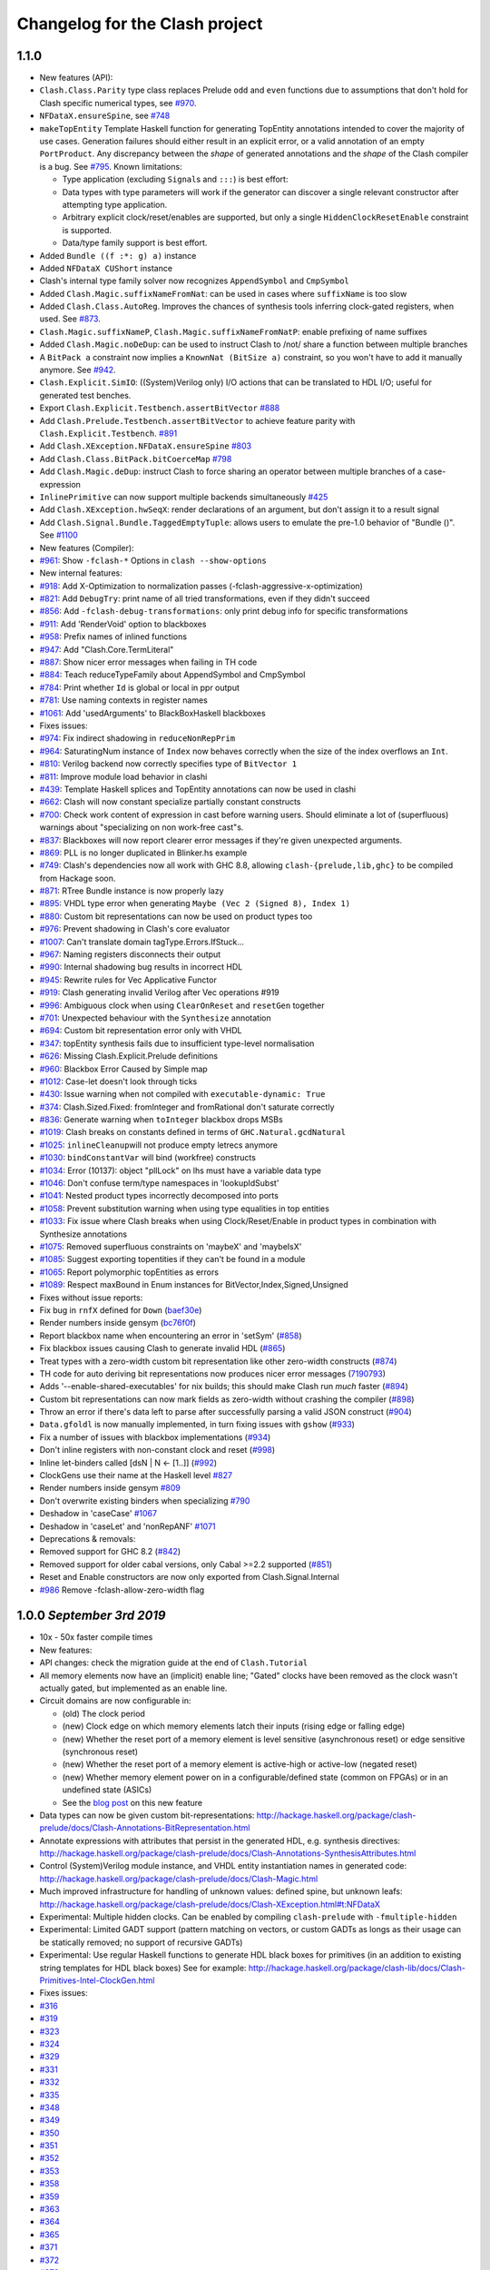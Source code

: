 Changelog for the Clash project
===============================

1.1.0
-----

-  New features (API):
-  ``Clash.Class.Parity`` type class replaces Prelude ``odd`` and
   ``even`` functions due to assumptions that don't hold for Clash
   specific numerical types, see
   `#970 <https://github.com/clash-lang/clash-compiler/pull/970>`__.
-  ``NFDataX.ensureSpine``, see
   `#748 <https://github.com/clash-lang/clash-compiler/pull/803>`__
-  ``makeTopEntity`` Template Haskell function for generating TopEntity
   annotations intended to cover the majority of use cases. Generation
   failures should either result in an explicit error, or a valid
   annotation of an empty ``PortProduct``. Any discrepancy between the
   *shape* of generated annotations and the *shape* of the Clash
   compiler is a bug. See
   `#795 <https://github.com/clash-lang/clash-compiler/pull/795>`__.
   Known limitations:

   -  Type application (excluding ``Signal``\ s and ``:::``) is best
      effort:
   -  Data types with type parameters will work if the generator can
      discover a single relevant constructor after attempting type
      application.
   -  Arbitrary explicit clock/reset/enables are supported, but only a
      single ``HiddenClockResetEnable`` constraint is supported.
   -  Data/type family support is best effort.

-  Added ``Bundle ((f :*: g) a)`` instance
-  Added ``NFDataX CUShort`` instance
-  Clash's internal type family solver now recognizes ``AppendSymbol``
   and ``CmpSymbol``
-  Added ``Clash.Magic.suffixNameFromNat``: can be used in cases where
   ``suffixName`` is too slow
-  Added ``Clash.Class.AutoReg``. Improves the chances of synthesis
   tools inferring clock-gated registers, when used. See
   `#873 <https://github.com/clash-lang/clash-compiler/pull/873>`__.
-  ``Clash.Magic.suffixNameP``, ``Clash.Magic.suffixNameFromNatP``:
   enable prefixing of name suffixes
-  Added ``Clash.Magic.noDeDup``: can be used to instruct Clash to /not/
   share a function between multiple branches
-  A ``BitPack a`` constraint now implies a ``KnownNat (BitSize a)``
   constraint, so you won't have to add it manually anymore. See
   `#942 <https://github.com/clash-lang/clash-compiler/pull/942>`__.
-  ``Clash.Explicit.SimIO``: ((System)Verilog only) I/O actions that can
   be translated to HDL I/O; useful for generated test benches.
-  Export ``Clash.Explicit.Testbench.assertBitVector``
   `#888 <https://github.com/clash-lang/clash-compiler/pull/888/files>`__
-  Add ``Clash.Prelude.Testbench.assertBitVector`` to achieve feature
   parity with ``Clash.Explicit.Testbench``.
   `#891 <https://github.com/clash-lang/clash-compiler/pull/891/files>`__
-  Add ``Clash.XException.NFDataX.ensureSpine``
   `#803 <https://github.com/clash-lang/clash-compiler/pull/803>`__
-  Add ``Clash.Class.BitPack.bitCoerceMap``
   `#798 <https://github.com/clash-lang/clash-compiler/pull/798>`__
-  Add ``Clash.Magic.deDup``: instruct Clash to force sharing an
   operator between multiple branches of a case-expression
-  ``InlinePrimitive`` can now support multiple backends simultaneously
   `#425 <https://github.com/clash-lang/clash-compiler/issues/425>`__
-  Add ``Clash.XException.hwSeqX``: render declarations of an argument,
   but don't assign it to a result signal
-  Add ``Clash.Signal.Bundle.TaggedEmptyTuple``: allows users to emulate
   the pre-1.0 behavior of "Bundle ()". See
   `#1100 <https://github.com/clash-lang/clash-compiler/pull/1100>`__

-  New features (Compiler):
-  `#961 <https://github.com/clash-lang/clash-compiler/pull/961>`__:
   Show ``-fclash-*`` Options in ``clash --show-options``

-  New internal features:
-  `#918 <https://github.com/clash-lang/clash-compiler/pull/935>`__: Add
   X-Optimization to normalization passes
   (-fclash-aggressive-x-optimization)
-  `#821 <https://github.com/clash-lang/clash-compiler/pull/821>`__: Add
   ``DebugTry``: print name of all tried transformations, even if they
   didn't succeed
-  `#856 <https://github.com/clash-lang/clash-compiler/pull/856>`__: Add
   ``-fclash-debug-transformations``: only print debug info for specific
   transformations
-  `#911 <https://github.com/clash-lang/clash-compiler/pull/911>`__: Add
   'RenderVoid' option to blackboxes
-  `#958 <https://github.com/clash-lang/clash-compiler/pull/958>`__:
   Prefix names of inlined functions
-  `#947 <https://github.com/clash-lang/clash-compiler/pull/947>`__: Add
   "Clash.Core.TermLiteral"
-  `#887 <https://github.com/clash-lang/clash-compiler/pull/887>`__:
   Show nicer error messages when failing in TH code
-  `#884 <https://github.com/clash-lang/clash-compiler/pull/884>`__:
   Teach reduceTypeFamily about AppendSymbol and CmpSymbol
-  `#784 <https://github.com/clash-lang/clash-compiler/pull/784>`__:
   Print whether ``Id`` is global or local in ppr output
-  `#781 <https://github.com/clash-lang/clash-compiler/pull/781>`__: Use
   naming contexts in register names
-  `#1061 <https://github.com/clash-lang/clash-compiler/pull/1061>`__:
   Add 'usedArguments' to BlackBoxHaskell blackboxes

-  Fixes issues:
-  `#974 <https://github.com/clash-lang/clash-compiler/issues/974>`__:
   Fix indirect shadowing in ``reduceNonRepPrim``
-  `#964 <https://github.com/clash-lang/clash-compiler/issues/964>`__:
   SaturatingNum instance of ``Index`` now behaves correctly when the
   size of the index overflows an ``Int``.
-  `#810 <https://github.com/clash-lang/clash-compiler/issues/810>`__:
   Verilog backend now correctly specifies type of ``BitVector 1``
-  `#811 <https://github.com/clash-lang/clash-compiler/issues/811>`__:
   Improve module load behavior in clashi
-  `#439 <https://github.com/clash-lang/clash-compiler/issues/439>`__:
   Template Haskell splices and TopEntity annotations can now be used in
   clashi
-  `#662 <https://github.com/clash-lang/clash-compiler/issues/662>`__:
   Clash will now constant specialize partially constant constructs
-  `#700 <https://github.com/clash-lang/clash-compiler/issues/700>`__:
   Check work content of expression in cast before warning users. Should
   eliminate a lot of (superfluous) warnings about "specializing on non
   work-free cast"s.
-  `#837 <https://github.com/clash-lang/clash-compiler/issues/837>`__:
   Blackboxes will now report clearer error messages if they're given
   unexpected arguments.
-  `#869 <https://github.com/clash-lang/clash-compiler/issues/869>`__:
   PLL is no longer duplicated in Blinker.hs example
-  `#749 <https://github.com/clash-lang/clash-compiler/issues/749>`__:
   Clash's dependencies now all work with GHC 8.8, allowing
   ``clash-{prelude,lib,ghc}`` to be compiled from Hackage soon.
-  `#871 <https://github.com/clash-lang/clash-compiler/issues/871>`__:
   RTree Bundle instance is now properly lazy
-  `#895 <https://github.com/clash-lang/clash-compiler/issues/895>`__:
   VHDL type error when generating ``Maybe (Vec 2 (Signed 8), Index 1)``
-  `#880 <https://github.com/clash-lang/clash-compiler/issues/880>`__:
   Custom bit representations can now be used on product types too
-  `#976 <https://github.com/clash-lang/clash-compiler/issues/976>`__:
   Prevent shadowing in Clash's core evaluator
-  `#1007 <https://github.com/clash-lang/clash-compiler/issues/1007>`__:
   Can't translate domain tagType.Errors.IfStuck...
-  `#967 <https://github.com/clash-lang/clash-compiler/issues/967>`__:
   Naming registers disconnects their output
-  `#990 <https://github.com/clash-lang/clash-compiler/issues/990>`__:
   Internal shadowing bug results in incorrect HDL
-  `#945 <https://github.com/clash-lang/clash-compiler/issues/945>`__:
   Rewrite rules for Vec Applicative Functor
-  `#919 <https://github.com/clash-lang/clash-compiler/issues/919>`__:
   Clash generating invalid Verilog after Vec operations #919
-  `#996 <https://github.com/clash-lang/clash-compiler/issues/996>`__:
   Ambiguous clock when using ``ClearOnReset`` and ``resetGen`` together
-  `#701 <https://github.com/clash-lang/clash-compiler/issues/701>`__:
   Unexpected behaviour with the ``Synthesize`` annotation
-  `#694 <https://github.com/clash-lang/clash-compiler/issues/694>`__:
   Custom bit representation error only with VHDL
-  `#347 <https://github.com/clash-lang/clash-compiler/issues/347>`__:
   topEntity synthesis fails due to insufficient type-level
   normalisation
-  `#626 <https://github.com/clash-lang/clash-compiler/issues/626>`__:
   Missing Clash.Explicit.Prelude definitions
-  `#960 <https://github.com/clash-lang/clash-compiler/issues/626>`__:
   Blackbox Error Caused by Simple map
-  `#1012 <https://github.com/clash-lang/clash-compiler/issues/1012>`__:
   Case-let doesn't look through ticks
-  `#430 <https://github.com/clash-lang/clash-compiler/issues/430>`__:
   Issue warning when not compiled with ``executable-dynamic: True``
-  `#374 <https://github.com/clash-lang/clash-compiler/issues/1012>`__:
   Clash.Sized.Fixed: fromInteger and fromRational don't saturate
   correctly
-  `#836 <https://github.com/clash-lang/clash-compiler/issues/836>`__:
   Generate warning when ``toInteger`` blackbox drops MSBs
-  `#1019 <https://github.com/clash-lang/clash-compiler/issues/1019>`__:
   Clash breaks on constants defined in terms of
   ``GHC.Natural.gcdNatural``
-  `#1025 <https://github.com/clash-lang/clash-compiler/issues/1025>`__:
   ``inlineCleanup``\ will not produce empty letrecs anymore
-  `#1030 <https://github.com/clash-lang/clash-compiler/issues/1030>`__:
   ``bindConstantVar`` will bind (workfree) constructs
-  `#1034 <https://github.com/clash-lang/clash-compiler/issues/1034>`__:
   Error (10137): object "pllLock" on lhs must have a variable data type
-  `#1046 <https://github.com/clash-lang/clash-compiler/issues/1046>`__:
   Don't confuse term/type namespaces in 'lookupIdSubst'
-  `#1041 <https://github.com/clash-lang/clash-compiler/issues/1041>`__:
   Nested product types incorrectly decomposed into ports
-  `#1058 <https://github.com/clash-lang/clash-compiler/issues/1058>`__:
   Prevent substitution warning when using type equalities in top
   entities
-  `#1033 <https://github.com/clash-lang/clash-compiler/issues/1033>`__:
   Fix issue where Clash breaks when using Clock/Reset/Enable in product
   types in combination with Synthesize annotations
-  `#1075 <https://github.com/clash-lang/clash-compiler/issues/1075>`__:
   Removed superfluous constraints on 'maybeX' and 'maybeIsX'
-  `#1085 <https://github.com/clash-lang/clash-compiler/issues/1085>`__:
   Suggest exporting topentities if they can't be found in a module
-  `#1065 <https://github.com/clash-lang/clash-compiler/pull/1065>`__:
   Report polymorphic topEntities as errors
-  `#1089 <https://github.com/clash-lang/clash-compiler/issues/1089>`__:
   Respect maxBound in Enum instances for
   BitVector,Index,Signed,Unsigned

-  Fixes without issue reports:
-  Fix bug in ``rnfX`` defined for ``Down``
   (`baef30e <https://github.com/clash-lang/clash-compiler/commit/baef30eae03dc02ba847ffbb8fae7f365c5287c2>`__)
-  Render numbers inside gensym
   (`bc76f0f <https://github.com/clash-lang/clash-compiler/commit/bc76f0f1934fd6e6ed9c33bcf950dae21e2f7903>`__)
-  Report blackbox name when encountering an error in 'setSym'
   (`#858 <https://github.com/clash-lang/clash-compiler/pull/858>`__)
-  Fix blackbox issues causing Clash to generate invalid HDL
   (`#865 <https://github.com/clash-lang/clash-compiler/pull/865>`__)
-  Treat types with a zero-width custom bit representation like other
   zero-width constructs
   (`#874 <https://github.com/clash-lang/clash-compiler/pull/874>`__)
-  TH code for auto deriving bit representations now produces nicer
   error messages
   (`7190793 <https://github.com/clash-lang/clash-compiler/commit/7190793928545f85157f9b8d4b8ec2edb2cd8a26>`__)
-  Adds '--enable-shared-executables' for nix builds; this should make
   Clash run *much* faster
   (`#894 <https://github.com/clash-lang/clash-compiler/pull/894>`__)
-  Custom bit representations can now mark fields as zero-width without
   crashing the compiler
   (`#898 <https://github.com/clash-lang/clash-compiler/pull/898>`__)
-  Throw an error if there's data left to parse after successfully
   parsing a valid JSON construct
   (`#904 <https://github.com/clash-lang/clash-compiler/pull/904>`__)
-  ``Data.gfoldl`` is now manually implemented, in turn fixing issues
   with ``gshow``
   (`#933 <https://github.com/clash-lang/clash-compiler/pull/933>`__)
-  Fix a number of issues with blackbox implementations
   (`#934 <https://github.com/clash-lang/clash-compiler/pull/934>`__)
-  Don't inline registers with non-constant clock and reset
   (`#998 <https://github.com/clash-lang/clash-compiler/pull/998>`__)
-  Inline let-binders called [dsN \| N <- [1..]]
   (`#992 <https://github.com/clash-lang/clash-compiler/pull/992>`__)
-  ClockGens use their name at the Haskell level
   `#827 <https://github.com/clash-lang/clash-compiler/pull/827>`__
-  Render numbers inside gensym
   `#809 <https://github.com/clash-lang/clash-compiler/pull/809>`__
-  Don't overwrite existing binders when specializing
   `#790 <https://github.com/clash-lang/clash-compiler/pull/790>`__
-  Deshadow in 'caseCase'
   `#1067 <https://github.com/clash-lang/clash-compiler/pull/1067>`__
-  Deshadow in 'caseLet' and 'nonRepANF'
   `#1071 <https://github.com/clash-lang/clash-compiler/pull/1071>`__

-  Deprecations & removals:
-  Removed support for GHC 8.2
   (`#842 <https://github.com/clash-lang/clash-compiler/pull/842>`__)
-  Removed support for older cabal versions, only Cabal >=2.2 supported
   (`#851 <https://github.com/clash-lang/clash-compiler/pull/851>`__)
-  Reset and Enable constructors are now only exported from
   Clash.Signal.Internal
-  `#986 <https://github.com/clash-lang/clash-compiler/issues/986>`__
   Remove -fclash-allow-zero-width flag

1.0.0 *September 3rd 2019*
--------------------------

-  10x - 50x faster compile times
-  New features:
-  API changes: check the migration guide at the end of
   ``Clash.Tutorial``
-  All memory elements now have an (implicit) enable line; "Gated"
   clocks have been removed as the clock wasn't actually gated, but
   implemented as an enable line.
-  Circuit domains are now configurable in:

   -  (old) The clock period
   -  (new) Clock edge on which memory elements latch their inputs
      (rising edge or falling edge)
   -  (new) Whether the reset port of a memory element is level
      sensitive (asynchronous reset) or edge sensitive (synchronous
      reset)
   -  (new) Whether the reset port of a memory element is active-high or
      active-low (negated reset)
   -  (new) Whether memory element power on in a configurable/defined
      state (common on FPGAs) or in an undefined state (ASICs)

   -  See the `blog
      post <https://clash-lang.org/blog/0005-synthesis-domain/>`__ on
      this new feature

-  Data types can now be given custom bit-representations:
   http://hackage.haskell.org/package/clash-prelude/docs/Clash-Annotations-BitRepresentation.html
-  Annotate expressions with attributes that persist in the generated
   HDL, e.g. synthesis directives:
   http://hackage.haskell.org/package/clash-prelude/docs/Clash-Annotations-SynthesisAttributes.html
-  Control (System)Verilog module instance, and VHDL entity
   instantiation names in generated code:
   http://hackage.haskell.org/package/clash-prelude/docs/Clash-Magic.html
-  Much improved infrastructure for handling of unknown values: defined
   spine, but unknown leafs:
   http://hackage.haskell.org/package/clash-prelude/docs/Clash-XException.html#t:NFDataX
-  Experimental: Multiple hidden clocks. Can be enabled by compiling
   ``clash-prelude`` with ``-fmultiple-hidden``
-  Experimental: Limited GADT support (pattern matching on vectors, or
   custom GADTs as longs as their usage can be statically removed; no
   support of recursive GADTs)
-  Experimental: Use regular Haskell functions to generate HDL black
   boxes for primitives (in an addition to existing string templates for
   HDL black boxes) See for example:
   http://hackage.haskell.org/package/clash-lib/docs/Clash-Primitives-Intel-ClockGen.html

-  Fixes issues:
-  `#316 <https://github.com/clash-lang/clash-compiler/issues/316>`__
-  `#319 <https://github.com/clash-lang/clash-compiler/issues/319>`__
-  `#323 <https://github.com/clash-lang/clash-compiler/issues/323>`__
-  `#324 <https://github.com/clash-lang/clash-compiler/issues/324>`__
-  `#329 <https://github.com/clash-lang/clash-compiler/issues/329>`__
-  `#331 <https://github.com/clash-lang/clash-compiler/issues/331>`__
-  `#332 <https://github.com/clash-lang/clash-compiler/issues/332>`__
-  `#335 <https://github.com/clash-lang/clash-compiler/issues/335>`__
-  `#348 <https://github.com/clash-lang/clash-compiler/issues/348>`__
-  `#349 <https://github.com/clash-lang/clash-compiler/issues/349>`__
-  `#350 <https://github.com/clash-lang/clash-compiler/issues/350>`__
-  `#351 <https://github.com/clash-lang/clash-compiler/issues/351>`__
-  `#352 <https://github.com/clash-lang/clash-compiler/issues/352>`__
-  `#353 <https://github.com/clash-lang/clash-compiler/issues/353>`__
-  `#358 <https://github.com/clash-lang/clash-compiler/issues/358>`__
-  `#359 <https://github.com/clash-lang/clash-compiler/issues/359>`__
-  `#363 <https://github.com/clash-lang/clash-compiler/issues/363>`__
-  `#364 <https://github.com/clash-lang/clash-compiler/issues/364>`__
-  `#365 <https://github.com/clash-lang/clash-compiler/issues/365>`__
-  `#371 <https://github.com/clash-lang/clash-compiler/issues/371>`__
-  `#372 <https://github.com/clash-lang/clash-compiler/issues/372>`__
-  `#373 <https://github.com/clash-lang/clash-compiler/issues/373>`__
-  `#378 <https://github.com/clash-lang/clash-compiler/issues/378>`__
-  `#380 <https://github.com/clash-lang/clash-compiler/issues/380>`__
-  `#381 <https://github.com/clash-lang/clash-compiler/issues/381>`__
-  `#382 <https://github.com/clash-lang/clash-compiler/issues/382>`__
-  `#383 <https://github.com/clash-lang/clash-compiler/issues/383>`__
-  `#387 <https://github.com/clash-lang/clash-compiler/issues/387>`__
-  `#393 <https://github.com/clash-lang/clash-compiler/issues/393>`__
-  `#396 <https://github.com/clash-lang/clash-compiler/issues/396>`__
-  `#398 <https://github.com/clash-lang/clash-compiler/issues/398>`__
-  `#399 <https://github.com/clash-lang/clash-compiler/issues/399>`__
-  `#401 <https://github.com/clash-lang/clash-compiler/issues/401>`__
-  `#403 <https://github.com/clash-lang/clash-compiler/issues/403>`__
-  `#407 <https://github.com/clash-lang/clash-compiler/issues/407>`__
-  `#412 <https://github.com/clash-lang/clash-compiler/issues/412>`__
-  `#413 <https://github.com/clash-lang/clash-compiler/issues/413>`__
-  `#420 <https://github.com/clash-lang/clash-compiler/issues/420>`__
-  `#422 <https://github.com/clash-lang/clash-compiler/issues/422>`__
-  `#423 <https://github.com/clash-lang/clash-compiler/issues/423>`__
-  `#424 <https://github.com/clash-lang/clash-compiler/issues/424>`__
-  `#438 <https://github.com/clash-lang/clash-compiler/issues/438>`__
-  `#450 <https://github.com/clash-lang/clash-compiler/issues/450>`__
-  `#452 <https://github.com/clash-lang/clash-compiler/issues/452>`__
-  `#455 <https://github.com/clash-lang/clash-compiler/issues/455>`__
-  `#460 <https://github.com/clash-lang/clash-compiler/issues/460>`__
-  `#461 <https://github.com/clash-lang/clash-compiler/issues/461>`__
-  `#463 <https://github.com/clash-lang/clash-compiler/issues/463>`__
-  `#468 <https://github.com/clash-lang/clash-compiler/issues/468>`__
-  `#475 <https://github.com/clash-lang/clash-compiler/issues/475>`__
-  `#476 <https://github.com/clash-lang/clash-compiler/issues/476>`__
-  `#500 <https://github.com/clash-lang/clash-compiler/issues/500>`__
-  `#507 <https://github.com/clash-lang/clash-compiler/issues/507>`__
-  `#512 <https://github.com/clash-lang/clash-compiler/issues/512>`__
-  `#516 <https://github.com/clash-lang/clash-compiler/issues/516>`__
-  `#517 <https://github.com/clash-lang/clash-compiler/issues/517>`__
-  `#526 <https://github.com/clash-lang/clash-compiler/issues/526>`__
-  `#556 <https://github.com/clash-lang/clash-compiler/issues/556>`__
-  `#560 <https://github.com/clash-lang/clash-compiler/issues/560>`__
-  `#566 <https://github.com/clash-lang/clash-compiler/issues/566>`__
-  `#567 <https://github.com/clash-lang/clash-compiler/issues/567>`__
-  `#569 <https://github.com/clash-lang/clash-compiler/issues/569>`__
-  `#573 <https://github.com/clash-lang/clash-compiler/issues/573>`__
-  `#575 <https://github.com/clash-lang/clash-compiler/issues/575>`__
-  `#581 <https://github.com/clash-lang/clash-compiler/issues/581>`__
-  `#582 <https://github.com/clash-lang/clash-compiler/issues/582>`__
-  `#586 <https://github.com/clash-lang/clash-compiler/issues/586>`__
-  `#588 <https://github.com/clash-lang/clash-compiler/issues/588>`__
-  `#591 <https://github.com/clash-lang/clash-compiler/issues/591>`__
-  `#596 <https://github.com/clash-lang/clash-compiler/issues/596>`__
-  `#601 <https://github.com/clash-lang/clash-compiler/issues/601>`__
-  `#607 <https://github.com/clash-lang/clash-compiler/issues/607>`__
-  `#629 <https://github.com/clash-lang/clash-compiler/issues/629>`__
-  `#637 <https://github.com/clash-lang/clash-compiler/issues/637>`__
-  `#644 <https://github.com/clash-lang/clash-compiler/issues/644>`__
-  `#647 <https://github.com/clash-lang/clash-compiler/issues/647>`__
-  `#661 <https://github.com/clash-lang/clash-compiler/issues/661>`__
-  `#668 <https://github.com/clash-lang/clash-compiler/issues/668>`__
-  `#677 <https://github.com/clash-lang/clash-compiler/issues/677>`__
-  `#678 <https://github.com/clash-lang/clash-compiler/issues/678>`__
-  `#682 <https://github.com/clash-lang/clash-compiler/issues/682>`__
-  `#691 <https://github.com/clash-lang/clash-compiler/issues/691>`__
-  `#703 <https://github.com/clash-lang/clash-compiler/issues/703>`__
-  `#713 <https://github.com/clash-lang/clash-compiler/issues/713>`__
-  `#715 <https://github.com/clash-lang/clash-compiler/issues/715>`__
-  `#727 <https://github.com/clash-lang/clash-compiler/issues/727>`__
-  `#730 <https://github.com/clash-lang/clash-compiler/issues/730>`__
-  `#736 <https://github.com/clash-lang/clash-compiler/issues/736>`__
-  `#738 <https://github.com/clash-lang/clash-compiler/issues/738>`__

0.99.3 *July 28th 2018*
-----------------------

-  Fixes bugs:
-  Evaluator recognizes ``Bit`` literals
   `#329 <https://github.com/clash-lang/clash-compiler/issues/329>`__
-  Use existential type-variables in context of GADT pattern match
-  Do not create zero-bit temporary variables in generated HDL
-  Use correct arguments in nested primitives
   `#323 <https://github.com/clash-lang/clash-compiler/issues/329>`__
-  Zero-constructor data type needs 0 bits
   `#238 <https://github.com/clash-lang/clash-compiler/issues/238>`__
-  Create empty component when result needs 0 bits
-  Evaluator performs BigNat arithmetic

-  Features:
-  Bundle and BitPack instances up to and including 62-tuples
-  Handle undefined writes to RAM properly
-  Handle undefined clock enables properly

0.99.1 *May 12th 2018*
----------------------

-  Allow ``~NAME[N]`` tag inside ``~GENSYM[X]``
-  Support HDL record selector generation
   `#313 <https://github.com/clash-lang/clash-compiler/pull/313>`__
-  ``InlinePrimitive`` support: specify HDL primitives inline with
   Haskell code
-  Support for ``ghc-typelits-natnormalise-0.6.1``
-  ``Lift`` instances for ``TopEntity`` and ``PortName``
-  ``InlinePrimitive`` support: specify HDL primitives inline with
   Haskell code

0.99 *March 31st 2018*
----------------------

-  New features:
-  Major API overhaul: check the migration guide at the end of
   ``Clash.Tutorial``
-  New features:

   -  Explicit clock and reset arguments
   -  Rename ``CLaSH`` to ``Clash``
   -  Implicit/\ ``Hidden`` clock and reset arguments using a
      combination of ``reflection`` and ``ImplicitParams``.
   -  Large overhaul of ``TopEntity`` annotations
   -  PLL and other clock sources can now be instantiated using regular
      functions: ``Clash.Intel.ClockGen`` and ``Clash.Xilinx.ClockGen``.
   -  DDR registers:
   -  Generic/ASIC: ``Clash.Explicit.DDR``
   -  Intel: ``Clash.Intel.DDR``
   -  Xilinx: ``Clash.Intel.Xilinx``

-  ``Bit`` is now a ``newtype`` instead of a ``type`` synonym and will
   be mapped to a HDL scalar instead of an array of one (e.g
   ``std_logic`` instead of ``std_logic_vector(0 downto 0)``)
-  Hierarchies with multiple synthesisable boundaries by allowing more
   than one function in scope to have a ``Synthesize`` annotation.

   -  Local caching of functions with a ``Synthesize`` annotation

-  ``Bit`` type is mapped to a HDL scalar type (e.g. ``std_logic`` in
   VHDL)
-  Improved name preservation
-  Zero-bit values are filtered out of the generated HDL
-  Improved compile-time computation
-  Many bug fixes

Older versions
--------------

Check out: \*
https://github.com/clash-lang/clash-compiler/blob/3649a2962415ea8ca2d6f7f5e673b4c14de26b4f/clash-prelude/CHANGELOG.md
\*
https://github.com/clash-lang/clash-compiler/blob/3649a2962415ea8ca2d6f7f5e673b4c14de26b4f/clash-lib/CHANGELOG.md
\*
https://github.com/clash-lang/clash-compiler/blob/3649a2962415ea8ca2d6f7f5e673b4c14de26b4f/clash-ghc/CHANGELOG.md
